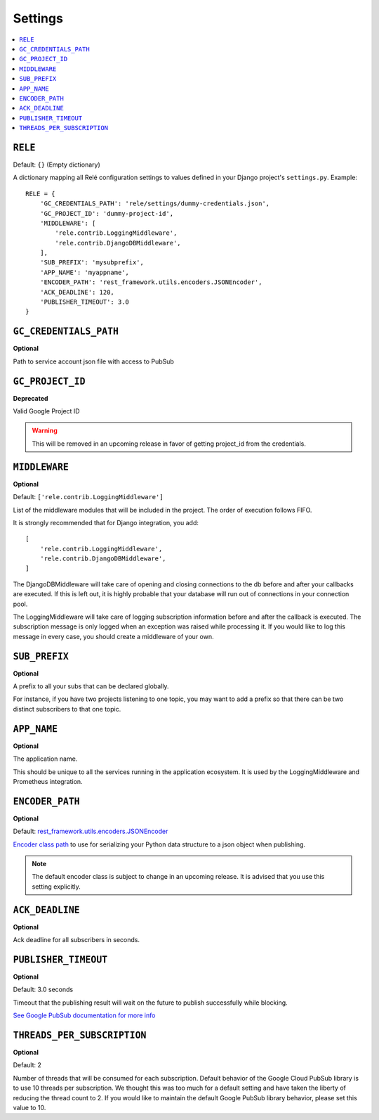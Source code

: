 .. _settings:

========
Settings
========

.. contents::
    :local:
    :depth: 1


``RELE``
--------

Default: ``{}`` (Empty dictionary)

A dictionary mapping all Relé configuration settings to values defined
in your Django project's ``settings.py``.
Example::

    RELE = {
        'GC_CREDENTIALS_PATH': 'rele/settings/dummy-credentials.json',
        'GC_PROJECT_ID': 'dummy-project-id',
        'MIDDLEWARE': [
            'rele.contrib.LoggingMiddleware',
            'rele.contrib.DjangoDBMiddleware',
        ],
        'SUB_PREFIX': 'mysubprefix',
        'APP_NAME': 'myappname',
        'ENCODER_PATH': 'rest_framework.utils.encoders.JSONEncoder',
        'ACK_DEADLINE': 120,
        'PUBLISHER_TIMEOUT': 3.0
    }


``GC_CREDENTIALS_PATH``
-----------------------

**Optional**

Path to service account json file with access to PubSub


.. _settings_project_id:

``GC_PROJECT_ID``
------------------

**Deprecated**

Valid Google Project ID

.. warning:: This will be removed in an upcoming release in favor of getting
    project_id from the credentials.


``MIDDLEWARE``
------------------

**Optional**

Default: ``['rele.contrib.LoggingMiddleware']``

List of the middleware modules that will be included in the project. The order
of execution follows FIFO.

It is strongly recommended that for Django integration, you add::

    [
        'rele.contrib.LoggingMiddleware',
        'rele.contrib.DjangoDBMiddleware',
    ]

The DjangoDBMiddleware will take care of opening and closing connections to the db before
and after your callbacks are executed. If this is left out, it is highly probable that
your database will run out of connections in your connection pool.

The LoggingMiddleware will take care of logging subscription information before and after the callback is executed.
The subscription message is only logged when an exception was raised while processing it.
If you would like to log this message in every case, you should create a middleware of your own.


``SUB_PREFIX``
------------------

**Optional**

A prefix to all your subs that can be declared globally.

For instance, if you have two projects listening to one topic, you may want to add a
prefix so that there can be two distinct subscribers to that one topic.


``APP_NAME``
------------------

**Optional**

The application name.

This should be unique to all the services running in the application ecosystem. It is used by
the LoggingMiddleware and Prometheus integration.

.. _settings_encoder_path:

``ENCODER_PATH``
------------------

**Optional**

Default: `rest_framework.utils.encoders.JSONEncoder <https://github.com/encode/django-rest-framework/blob/master/rest_framework/utils/encoders.py#L17>`_

`Encoder class path <https://docs.python.org/3/library/json.html#json.JSONEncoder>`_ to use for
serializing your Python data structure to a json object when publishing.

.. note:: The default encoder class is subject to change in an upcoming release.
    It is advised that you use this setting explicitly.

``ACK_DEADLINE``
------------------

**Optional**

Ack deadline for all subscribers in seconds.

.. seealso:: The `Google Pub/Sub documentation <https://cloud.google.com/pubsub/docs/subscriber>`_
    which states that *The subscriber has a configurable, limited amount of time --
    known as the ackDeadline -- to acknowledge the outstanding message. Once the deadline
    passes, the message is no longer considered outstanding, and Cloud Pub/Sub will attempt
    to redeliver the message.*

.. _settings_publisher_timeout:

``PUBLISHER_TIMEOUT``
---------------------

**Optional**

Default: 3.0 seconds

Timeout that the publishing result will wait on the future to publish successfully while blocking.

`See Google PubSub documentation for more info
<https://googleapis.dev/python/pubsub/1.1.0/publisher/api/futures.html?highlight=result#google.cloud.pubsub_v1.publisher.futures.Future.result>`_

``THREADS_PER_SUBSCRIPTION``
----------------------------

**Optional**

Default: 2

Number of threads that will be consumed for each subscription.
Default behavior of the Google Cloud PubSub library is to use 10 threads per subscription.
We thought this was too much for a default setting and have taken the liberty of
reducing the thread count to 2. If you would like to maintain the default Google PubSub
library behavior, please set this value to 10.
